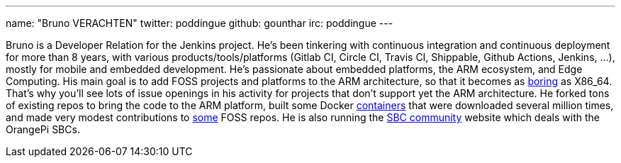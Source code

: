 ---
name: "Bruno VERACHTEN"
twitter: poddingue
github: gounthar
irc: poddingue
---

Bruno is a Developer Relation for the Jenkins project. He's been tinkering with continuous integration and continuous deployment for more than 8 years, with various products/tools/platforms (Gitlab CI, Circle CI, Travis CI, Shippable, Github Actions, Jenkins, ...), mostly for mobile and embedded development.
He's passionate about embedded platforms, the ARM ecosystem, and Edge Computing. His main goal is to add FOSS projects and platforms to the ARM architecture, so that it becomes as link:https://twitter.com/jonmasters/status/1523041597683683328[boring] as X86_64.
That's why you'll see lots of issue openings in his activity for projects that don't support yet the ARM architecture. He forked tons of existing repos to bring the code to the ARM platform, built some Docker link:https://www.linkedin.com/feed/update/urn:li:activity:6900395211625771008/?commentUrn=urn%3Ali%3Acomment%3A%28activity%3A6900395211625771008%2C6901936098340155393%29[containers] that were downloaded several million times, and made very modest contributions to link:https://github.com/armbian/documentation/pull/104[some] FOSS repos.
He is also running the link:https://sbc-community.org/[SBC community] website which deals with the OrangePi SBCs.
